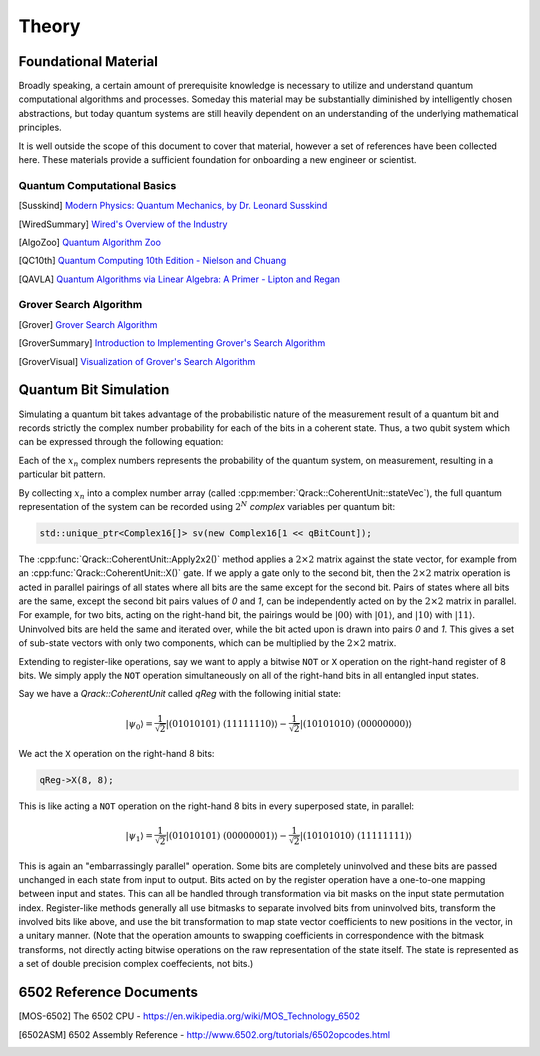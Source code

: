Theory
======

Foundational Material
---------------------

Broadly speaking, a certain amount of prerequisite knowledge is necessary to utilize and understand quantum computational algorithms and processes.  Someday this material may be substantially diminished by intelligently chosen abstractions, but today quantum systems are still heavily dependent on an understanding of the underlying mathematical principles.

It is well outside the scope of this document to cover that material, however a set of references have been collected here.  These materials provide a sufficient foundation for onboarding a new engineer or scientist.

Quantum Computational Basics
~~~~~~~~~~~~~~~~~~~~~~~~~~~~

.. [Susskind] `Modern Physics: Quantum Mechanics, by Dr. Leonard Susskind <https://www.youtube.com/watch?v=2h1E3YJMKfA>`_
.. [WiredSummary] `Wired's Overview of the Industry <https://www.wired.com/story/the-era-of-quantum-computing-is-here-outlook-cloudy/>`_
.. [AlgoZoo] `Quantum Algorithm Zoo <https://math.nist.gov/quantum/zoo/>`_
.. [QC10th] `Quantum Computing 10th Edition - Nielson and Chuang <http://www-reynal.ensea.fr/docs/iq/QC10th.pdf>`_
.. [QAVLA] `Quantum Algorithms via Linear Algebra: A Primer - Lipton and Regan <http://mmrc.amss.cas.cn/tlb/201702/W020170224608149911380.pdf>`_

Grover Search Algorithm
~~~~~~~~~~~~~~~~~~~~~~~

.. [Grover] `Grover Search Algorithm <https://en.wikipedia.org/wiki/Grover%27s_algorithm>`_
.. [GroverSummary] `Introduction to Implementing Grover's Search Algorithm <http://twistedoakstudios.com/blog/Post2644_grovers-quantum-search-algorithm>`_
.. [GroverVisual] `Visualization of Grover's Search Algorithm <http://davidbkemp.github.io/animated-qubits/grover.html>`_

Quantum Bit Simulation
----------------------

Simulating a quantum bit takes advantage of the probabilistic nature of the measurement result of a quantum bit and records strictly the complex number probability for each of the bits in a coherent state.  Thus, a two qubit system which can be expressed through the following equation:

.. math::
   :label: psi_prob

    \rvert\psi\rangle = x_0 \rvert000\rangle + x_1 \rvert001\rangle + x_2 \rvert010\rangle + x_3 \rvert011\rangle + \
                        x_4 \rvert100\rangle + x_5 \rvert101\rangle + x_6 \rvert110\rangle + x_7 \rvert111\rangle

Each of the :math:`x_n` complex numbers represents the probability of the quantum system, on measurement, resulting in a particular bit pattern.

By collecting :math:`x_n` into a complex number array (called :cpp:member:`Qrack::CoherentUnit::stateVec`), the full quantum representation of the system can be recorded using :math:`2^N` *complex* variables per quantum bit:

.. code-block:: cpp

    std::unique_ptr<Complex16[]> sv(new Complex16[1 << qBitCount]);

The :cpp:func:`Qrack::CoherentUnit::Apply2x2()` method applies a :math:`2\times2` matrix against the state vector, for example from an :cpp:func:`Qrack::CoherentUnit::X()` gate. If we apply a gate only to the second bit, then the :math:`2\times2` matrix operation is acted in parallel pairings of all states where all bits are the same except for the second bit. Pairs of states where all bits are the same, except the second bit pairs values of `0` and `1`, can be independently acted on by the :math:`2\times2` matrix in parallel. For example, for two bits, acting on the right-hand bit, the pairings would be :math:`\rvert00\rangle` with :math:`\rvert01\rangle`, and :math:`\rvert10\rangle` with :math:`\rvert11\rangle`. Uninvolved bits are held the same and iterated over, while the bit acted upon is drawn into pairs `0` and `1`. This gives a set of sub-state vectors with only two components, which can be multiplied by the :math:`2\times2` matrix.

Extending to register-like operations, say we want to apply a bitwise ``NOT`` or ``X`` operation on the right-hand register of 8 bits. We simply apply the ``NOT`` operation simultaneously on all of the right-hand bits in all entangled input states.

Say we have a `Qrack::CoherentUnit` called `qReg` with the following initial state:

.. math:: \rvert\psi_0\rangle = \frac{1}{\sqrt{2}} \rvert(01010101)\ (11111110)\rangle - \frac{1}{\sqrt{2}} \rvert(10101010)\ (00000000)\rangle

We act the ``X`` operation on the right-hand 8 bits:

.. code-block:: cpp

    qReg->X(8, 8);

This is like acting a ``NOT`` operation on the right-hand 8 bits in every superposed state, in parallel:

.. math:: \rvert\psi_1\rangle = \frac{1}{\sqrt{2}} \rvert(01010101)\ (00000001)\rangle - \frac{1}{\sqrt{2}} \rvert(10101010)\ (11111111)\rangle

This is again an "embarrassingly parallel" operation. Some bits are completely uninvolved and these bits are passed unchanged in each state from input to output. Bits acted on by the register operation have a one-to-one mapping between input and states. This can all be handled through transformation via bit masks on the input state permutation index. Register-like methods generally all use bitmasks to separate involved bits from uninvolved bits, transform the involved bits like above, and use the bit transformation to map state vector coefficients to new positions in the vector, in a unitary manner. (Note that the operation amounts to swapping coefficients in correspondence with the bitmask transforms, not directly acting bitwise operations on the raw representation of the state itself. The state is represented as a set of double precision complex coeffecients, not bits.)


6502 Reference Documents
------------------------

.. [MOS-6502] The 6502 CPU - https://en.wikipedia.org/wiki/MOS_Technology_6502
.. [6502ASM] 6502 Assembly Reference - http://www.6502.org/tutorials/6502opcodes.html
